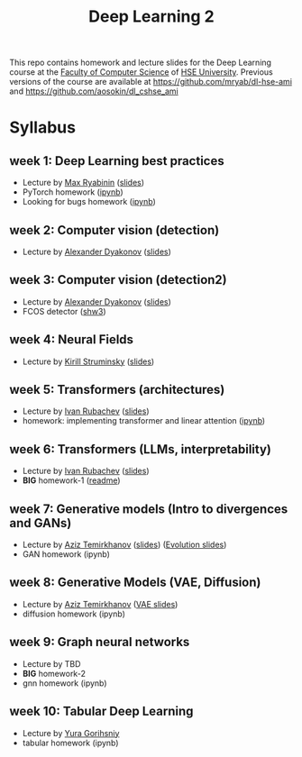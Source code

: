 #+title: Deep Learning 2

This repo contains homework and lecture slides for the Deep Learning
course at the [[https://cs.hse.ru/en/][Faculty of Computer Science]] of [[https://www.hse.ru/en/][HSE University]]. Previous
versions of the course are available at https://github.com/mryab/dl-hse-ami and https://github.com/aosokin/dl_cshse_ami

* Syllabus
** week 1: Deep Learning best practices
- Lecture by [[https://mryab.github.io/][Max Ryabinin]] ([[file:week01-intro/lecture-best-practices.pdf][slides]])
- PyTorch homework ([[file:week01-intro/pytorch.ipynb][ipynb]])
- Looking for bugs homework ([[file:week01-intro/looking_for_bugs.ipynb][ipynb]])
** week 2: Computer vision (detection)
- Lecture by [[https://alexanderdyakonov.wordpress.com/ag/][Alexander Dyakonov]] ([[file:week02-detection/DL_2CV_04objectdetection_lec01.pdf][slides]])
** week 3: Computer vision (detection2)
- Lecture by [[https://alexanderdyakonov.wordpress.com/ag/][Alexander Dyakonov]] ([[file:week03-detection2/DL_2CV_04objectdetection_lec02.pdf][slides]])
- FCOS detector ([[file:week03-detection2/shw3/readme.md][shw3]])
** week 4: Neural Fields
- Lecture by [[https://www.hse.ru/en/org/persons/165140955][Kirill Struminsky]] ([[file:week04-neural-fields/lecture_16_10_23.pdf][slides]])
** week 5: Transformers (architectures)
- Lecture by [[https://www.hse.ru/org/persons/190912012][Ivan Rubachev]] ([[file:week05-transformers/lecture-slides.pdf][slides]])
- homework: implementing transformer and linear attention ([[file:week05-transformers/shw4/homework.ipynb][ipynb]])
** week 6: Transformers (LLMs, interpretability)
- Lecture by [[https://github.com/puhsu][Ivan Rubachev]] ([[file:week06-transformers/lecture-slides.pdf][slides]])
- *BIG* homework-1 ([[file:week06-transformers/bhw01/README.md][readme]])
** week 7: Generative models (Intro to divergences and GANs)
- Lecture by [[https://www.hse.ru/org/persons/190918370][Aziz Temirkhanov]] ([[file:week07-GANs/GANs.pdf][slides]]) ([[file:week07-GANs/GANs-evolution.pdf][Evolution slides]]) 
- GAN homework (ipynb)
** week 8: Generative Models (VAE, Diffusion)
- Lecture by [[https://www.hse.ru/org/persons/190918370][Aziz Temirkhanov]] ([[file:week08-VAE-Diff/VAE.pdf][VAE slides]]) 
- diffusion homework (ipynb)
** week 9: Graph neural networks
- Lecture by TBD
- *BIG* homework-2 
- gnn homework (ipynb)
** week 10: Tabular Deep Learning
- Lecture by [[https://github.com/Yura52][Yura Gorihsniy]]
- tabular homework (ipynb)

